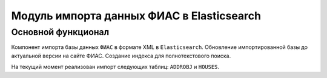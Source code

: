 Модуль импорта данных ФИАС в Elasticsearch
==========================================

Основной функционал
-------------------

Компонент импорта базы данных ``ФИАС`` в формате XML в ``Elasticsearch``.
Обновление импортированной базы до актуальной версии на сайте ФИАС.
Создание индекса для полнотекстового поиска.

На текущий момент реализован импорт следующих таблиц: ``ADDROBJ`` и ``HOUSES``.
